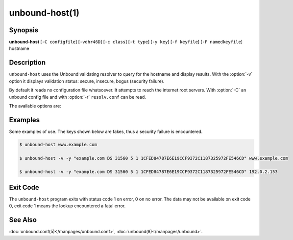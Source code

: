 .. program:: unbound-host

unbound-host(1)
===============

Synopsis
--------

**unbound-host** [``-C configfile``] [``-vdhr46D``] [``-c class``]
[``-t type``] [``-y key``] [``-f keyfile``] [``-F namedkeyfile``] hostname

Description
-----------

``unbound-host`` uses the Unbound validating resolver to query for the hostname
and display results.
With the :option:`-v` option it displays validation status: secure, insecure,
bogus (security failure).

By default it reads no configuration file whatsoever.
It attempts to reach the internet root servers.
With :option:`-C` an unbound config file and with :option:`-r` ``resolv.conf``
can be read.

The available options are:

.. option:: hostname

       This name is resolved (looked up in the DNS).
       If a IPv4 or IPv6 address is given, a reverse lookup is performed.

.. option:: -h

       Show the version and commandline option help.

.. option:: -v

       Enable verbose output and it shows validation results, on every line.
       Secure means that the NXDOMAIN (no such domain name), nodata (no such
       data) or positive data response validated correctly with one of the
       keys.
       Insecure means that that domain name has no security set up for it.
       Bogus (security failure) means that the response failed one or more
       checks, it is likely wrong, outdated, tampered with, or broken.

.. option:: -d

       Enable debug output to stderr.
       One :option:`-d` shows what the resolver and validator are doing and may
       tell you what is going on.
       More times, :option:`-d` :option:`-d`, gives a lot of output, with every
       packet sent and received.

.. option:: -c <class>

       Specify the class to lookup for, the default is IN the internet
       class.

.. option:: -t <type>

       Specify the type of data to lookup.
       The default looks for IPv4, IPv6 and mail handler data, or domain name
       pointers for reverse queries.

.. option:: -y <key>

       Specify a public key to use as trust anchor.
       This is the base for a chain of trust that is built up from the trust
       anchor to the response, in order to validate the response message.
       Can be given as a DS or DNSKEY record.
       For example:

       .. code-block:: text

            -y "example.com DS 31560 5 1 1CFED84787E6E19CCF9372C1187325972FE546CD"

.. option:: -D

       Enables DNSSEC validation.
       Reads the root anchor from the default configured root anchor at the
       default location, :file:`/usr/local/etc/unbound/root.key`.

.. option:: -f <keyfile>

       Reads keys from a file.
       Every line has a DS or DNSKEY record, in the format as for :option:`-y`.
       The zone file format, the same as ``dig`` and ``drill`` produce.

.. option:: -F <namedkeyfile>

       Reads keys from a BIND-style :file:`named.conf` file.
       Only the ``trusted-key {};`` entries are read.

.. option:: -C <configfile>

       Uses the specified unbound.conf to prime :doc:`libunbound(3)</manpages/libunbound>`.
       Pass it as first argument if you want to override some options from the
       config file with further arguments on the commandline.

.. option:: -r

       Read :file:`/etc/resolv.conf`, and use the forward DNS servers from
       there (those could have been set by DHCP).
       More info in *resolv.conf(5)*.
       Breaks validation if those servers do not support DNSSEC.

.. option:: -4

       Use solely the IPv4 network for sending packets.

.. option:: -6

       Use solely the IPv6 network for sending packets.

Examples
--------

Some examples of use.
The keys shown below are fakes, thus a security failure is encountered.

.. code-block:: text

       $ unbound-host www.example.com

       $ unbound-host -v -y "example.com DS 31560 5 1 1CFED84787E6E19CCF9372C1187325972FE546CD" www.example.com

       $ unbound-host -v -y "example.com DS 31560 5 1 1CFED84787E6E19CCF9372C1187325972FE546CD" 192.0.2.153

Exit Code
---------

The ``unbound-host`` program exits with status code 1 on error, 0 on no error.
The data may not be available on exit code 0, exit code 1 means the lookup
encountered a fatal error.

See Also
--------

:doc:`unbound.conf(5)</manpages/unbound.conf>`,
:doc:`unbound(8)</manpages/unbound>`.
